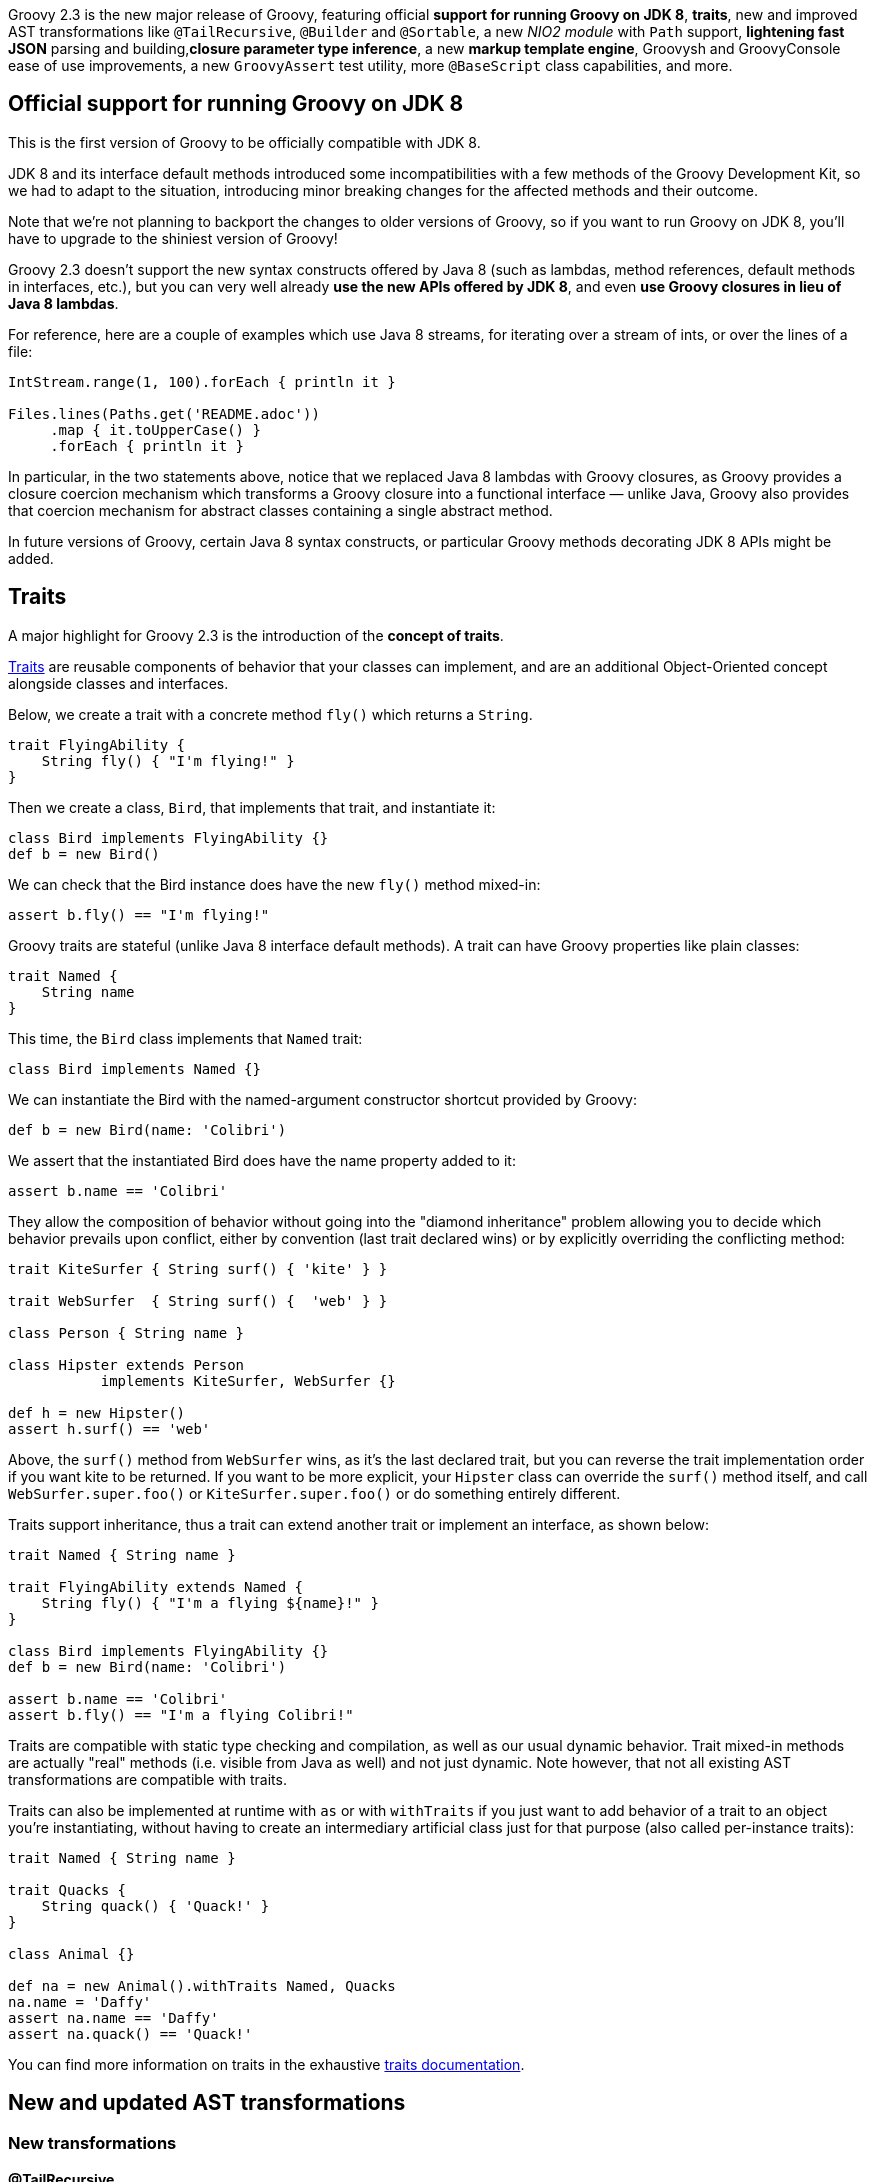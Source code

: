 Groovy 2.3 is the new major release of Groovy, featuring
official *support for running Groovy on JDK 8*, *traits*, new and improved
AST transformations like `@TailRecursive`, `@Builder` and `@Sortable`, a
new _NIO2 module_ with `Path` support, *lightening fast JSON* parsing and
building,*closure parameter type inference*, a new *markup template engine*,
Groovysh and GroovyConsole ease of use improvements, a
new `GroovyAssert` test utility, more `@BaseScript` class capabilities,
and more.

[[Groovy2.3releasenotes-OfficialsupportforrunningGroovyonJDK8]]
== Official support for running Groovy on JDK 8

This is the first version of Groovy to be officially compatible with JDK
8.

JDK 8 and its interface default methods introduced some
incompatibilities with a few methods of the Groovy Development Kit, so
we had to adapt to the situation, introducing minor breaking changes for
the affected methods and their outcome.

Note that we’re not planning to backport the changes to older versions
of Groovy, so if you want to run Groovy on JDK 8, you’ll have to upgrade
to the shiniest version of Groovy!

Groovy 2.3 doesn’t support the new syntax constructs offered by Java 8
(such as lambdas, method references, default methods in interfaces,
etc.), but you can very well already *use the new APIs offered by JDK
8*, and even *use Groovy closures in lieu of Java 8 lambdas*.

For reference, here are a couple of examples which use Java 8 streams,
for iterating over a stream of ints, or over the lines of a file:

[source,groovy]
----
IntStream.range(1, 100).forEach { println it }

Files.lines(Paths.get('README.adoc'))
     .map { it.toUpperCase() }
     .forEach { println it }
----


In particular, in the two statements above, notice that we replaced Java
8 lambdas with Groovy closures, as Groovy provides a closure coercion
mechanism which transforms a Groovy closure into a functional interface
— unlike Java, Groovy also provides that coercion mechanism for abstract
classes containing a single abstract method.

In future versions of Groovy, certain Java 8 syntax constructs, or
particular Groovy methods decorating JDK 8 APIs might be added.

[[Groovy2.3releasenotes-Traits]]
== Traits

A major highlight for Groovy 2.3 is the introduction of the *concept of traits*.

link:{DOCS_BASEURL}/html/documentation/core-traits.html[Traits]
are reusable components of behavior that your classes can implement, and
are an additional Object-Oriented concept alongside classes and
interfaces.

Below, we create a trait with a concrete method `fly()` which returns a
`String`.

[source,groovy]
----
trait FlyingAbility {
    String fly() { "I'm flying!" }
}
----

Then we create a class, `Bird`, that implements that trait, and
instantiate it:

[source,groovy]
----
class Bird implements FlyingAbility {}
def b = new Bird()
----

We can check that the Bird instance does have the new `fly()` method
mixed-in:

[source,groovy]
----
assert b.fly() == "I'm flying!"
----

Groovy traits are stateful (unlike Java 8 interface default methods).
A trait can have Groovy properties like plain classes:

[source,groovy]
----
trait Named {
    String name
}
----

This time, the `Bird` class implements that `Named` trait:

[source,groovy]
----
class Bird implements Named {}
----

We can instantiate the Bird with the named-argument constructor shortcut
provided by Groovy:

[source,groovy]
----
def b = new Bird(name: 'Colibri')
----

We assert that the instantiated Bird does have the name property added
to it:

[source,groovy]
----
assert b.name == 'Colibri'
----

They allow the composition of behavior without going into the "diamond
inheritance" problem allowing you to decide which behavior prevails
upon conflict, either by convention (last trait declared wins) or by
explicitly overriding the conflicting method:

[source,groovy]
----
trait KiteSurfer { String surf() { 'kite' } }

trait WebSurfer  { String surf() {  'web' } }

class Person { String name }

class Hipster extends Person
           implements KiteSurfer, WebSurfer {}

def h = new Hipster()
assert h.surf() == 'web'
----

Above, the `surf()` method from `WebSurfer` wins, as it’s the last declared
trait, but you can reverse the trait implementation order if you want
kite to be returned. If you want to be more explicit, your `Hipster` class
can override the `surf()` method itself, and call `WebSurfer.super.foo()` or
`KiteSurfer.super.foo()` or do something entirely different.

Traits support inheritance, thus a trait can extend another trait or
implement an interface, as shown below:

[source,groovy]
----
trait Named { String name }

trait FlyingAbility extends Named {
    String fly() { "I'm a flying ${name}!" }
}

class Bird implements FlyingAbility {}
def b = new Bird(name: 'Colibri')

assert b.name == 'Colibri'
assert b.fly() == "I'm a flying Colibri!"
----

Traits are compatible with static type checking and compilation, as well
as our usual dynamic behavior. Trait mixed-in methods are actually
"real" methods (i.e. visible from Java as well) and not just dynamic.
Note however, that not all existing AST transformations are compatible
with traits.

Traits can also be implemented at runtime with `as` or with
`withTraits` if you just want to add behavior of a trait to an object
you’re instantiating, without having to create an intermediary
artificial class just for that purpose (also called per-instance
traits):

[source,groovy]
----
trait Named { String name }

trait Quacks {
    String quack() { 'Quack!' }
}

class Animal {}

def na = new Animal().withTraits Named, Quacks
na.name = 'Daffy'
assert na.name == 'Daffy'
assert na.quack() == 'Quack!'
----

You can find more information on traits in the
exhaustive link:{DOCS_BASEURL}/html/documentation/core-traits.html[traits documentation].

[[Groovy2.3releasenotes-NewandupdatedASTtransformations]]
== New and updated AST transformations

[[Groovy2.3releasenotes-Newtransformations]]
=== New transformations

[[Groovy2.3releasenotes-TailRecursive]]
==== @TailRecursive

`@TailRecursive` on methods adds tail recursion to methods which are
recursive and call themselves at the last operation of the method body,
which helps avoid blowing up the stack with the recursive calls
(link:https://issues.apache.org/jira/browse/GROOVY-6570[GROOVY-6570]).

Here’s a slightly rewritten factorial implementation, that is friendly
to tail-call transformation:

[source,groovy]
----
import groovy.transform.TailRecursive

@TailRecursive
def fact(BigInteger n, accu = 1G) {
    if (n < 2) accu
    else fact(n - 1, n * accu)
}

assert fact(1000) > 10e2566
----

[[Groovy2.3releasenotes-Builder]]
==== @Builder

Recent Java APIs have adopted the builder pattern (not to be confused
with Groovy’s builders) to instantiate complex objects, without
requiring to multiply the number of constructors with variants taking
various combination of parameters. Groovy 2.3 introduces a `@Builder`
transformation to automate the creation of such builder APIs
(link:https://issues.apache.org/jira/browse/GROOVY-6484[GROOVY-6484]).

The `@Builder` transformation offers different implementation strategies
that you can choose from:

* a simple strategy for creating chained setters
* an external strategy where you annotate an explicit builder class
while leaving some _buildee class_ being built untouched
* a default strategy which creates a nested helper class for instance
creation
* and an initializer strategy which creates a nested helper class for
instance creation which when used with `@CompileStatic` allows type-safe
object creation

Here’s an example with the default strategy:

[source,groovy]
-----
import groovy.transform.builder.Builder

@Builder
class Person {
    String firstName
    String lastName
    int age
}

def person = Person.builder()
                   .firstName("Robert")
                   .lastName("Lewandowski")
                   .age(21)
                   .build()

assert person.firstName == "Robert"
assert person.lastName == "Lewandowski"
assert person.age == 21
-----

You can have a look at
the link:{DOCS_BASEURL}/html/documentation/core-metaprogramming.html#xform-Builder[@Builder documentation]
for the other builder variants.

[[Groovy2.3releasenotes-Sortable]]
==== @Sortable

`@Sortable` on classes implements comparison methods for you (through
implementing the `Comparable` interface), according to the declaration
order of your properties
(link:https://issues.apache.org/jira/browse/GROOVY-6649[GROOVY-6649]).

For the following `Person` class, its instances will be sorted by last
name, then by first name, and by age, in that order:

[source,groovy]
----
import groovy.transform.*

@Sortable
@Canonical
class Person {
    String last
    String first
    int age
}

def folks = [
    new Person('Simpson', 'Bart', 12),
    new Person('Simpson', 'Homer', 40),
    new Person('Kent', 'Clark', 36)
]

assert folks.sort()*.first == ['Clark', 'Bart', 'Homer']
----

Additionally, you can define included / excluded fields, access
individual field comparators with methods like `comparatorByFirst()`.

More details on
the {DOCS_BASEURL}/html/documentation/core-metaprogramming.html#xform-Sortable[@Sortable documentation] page.

[[Groovy2.3releasenotes-SourceURI]]
==== @SourceURI

With `@SourceURI`, you can annotate a `java.net.URI` or even a
`java.lang.String` script variable or class field so that the variable or
field are injected the URI of the Groovy file.

If you evaluate or compile a Groovy script or class, the variable or
field will contain a data URI, for example, for the following example:

[source,groovy]
----
import groovy.transform.SourceURI

@SourceURI String src

println src
----

The `src` variable will contain the following data URI:

----
data:,import%20groovy.transform.SourceURI%0A%0A@SourceURI%20String%20src%0A%0Aprintln%20src
----

If you save the script in a file called `sourceuri.groovy` in `/tmp`, and
run that script with the `groovy` command, you’ll see an absolute `File`
path printed:

----
file:/tmp/sourceuri.groovy
----

As we mentioned above, you can also write `@SourceURI URI src`, if you want
to have a `URI` instead of a `String`.

[[Groovy2.3releasenotes-Updatedtransformations]]
=== Updated transformations

[[Groovy2.3releasenotes-Delegateimprovements]]
==== @Delegate improvements

`@Delegate` supports `includeTypes` and `excludeTypes` attributes to give you
fine-grained control over which methods to include or exclude from
delegation. Rather than just matching on name, this option matches on
the name and parameter types expressed in an interface type
(link:https://issues.apache.org/jira/browse/GROOVY-6329[GROOVY-6329]).

[[Groovy2.3releasenotes-BaseScriptclassimprovements]]
==== @BaseScript class improvements

{DOCS_BASEURL}/html/gapi/groovy/transform/BaseScript.html[@BaseScript]
is a fairly recent addition in Groovy, and it allowed to annotate a
variable in your script to instruct the compiler to use a particular
base script class for this script. Now we have another notation which is
nicer as you can annotate an import or a package
(link:https://issues.apache.org/jira/browse/GROOVY-6592[GROOVY-6592]) to indicate
that base script class:

[source,groovy]
----
@BaseScript(MyScript)
import groovy.transform.BaseScript
----

Additionally, base script classes can now use any abstract method for
the script body. This means that you can implement the `run()` method to
implement specific behavior like setup and tear down in tests
(link:https://issues.apache.org/jira/browse/GROOVY-6585[GROOVY-6585]
and link:https://issues.apache.org/jira/browse/GROOVY-6615[GROOVY-6615]).

Given the following custom base script class, where we implement the
default `run()` method, we also create a new abstract method called
`internalRun()`:

[source,groovy]
----
abstract class CustomBase extends Script {
    def run() {
        before()
        internalRun()
        after()
    }

    abstract internalRun()

    def before() { println 'before' }
    def after()  { println 'after'  }
}
----

We can then have the script below transparently implement the
`internalRun()` method instead of the usual `run()` one:

[source,groovy]
----
import groovy.transform.BaseScript
@BaseScript CustomBase script

println 'Hello'
----

[[Groovy2.3releasenotes-NewNIOmoduleforJava7]]
== New NIO module for Java 7+

On JDK 7 and beyond, you can benefit from the same methods as the ones
of File but for the new NIO2 class `Path`.

See link:https://issues.apache.org/jira/browse/GROOVY-6377[GROOVY-6377] and
the link:https://github.com/groovy/groovy-core/pull/260/files[pull request]
for some further hints of the new methods.

You’ll find familiar methods of the Groovy GDK on `File` also available on
`Path` like these:

[source,groovy]
----
path.withReader { Reader r -> ... }
path.eachLine { String line -> ... }
path.eachFileRecurse { Path p -> ... }
path << 'some content'
path << bytes
path.readLines()
----

[[Groovy2.3releasenotes-Performanceimprovements]]
== Performance improvements

[[Groovy2.3releasenotes-Miscellanousimprovements]]
=== Miscellaneous improvements

Various minor *performance improvements across the board*, for static
compilation, the `invokedynamic` backend, as well as "normal"
dynamic Groovy, have been worked on.

[[Groovy2.3releasenotes-DrasticJSONparsingandserializationperformanceimprovements]]
=== Drastic JSON parsing and serialization performance improvements

Groovy JSON support has been refactored and tailored towards
performance, making Groovy 2.3’s JSON support usually
*faster than all the JSON libraries* available in the Java ecosystem.

Rick Hightower and Andrey Bleschestov covered the performance gains,
both in parsing and serialization, in
a link:http://rick-hightower.blogspot.fr/2014/04/groovy-and-boon-provide-fastest-json.html[benchmarks on Rick’s blog]
and on link:https://github.com/bura/json-benchmarks[Andrey’s JSON benchmark project on GitHub].
The results are impressive, as the *parsing is generally roughly 2x to 4x faster* with Groovy’s new
parsers compared to existing libraries, and *~21x faster than pre-Groovy 2.3 parsing*.
On the serialization front, Groovy’s
new *serialization is also ~17x faster than before*, and at the same
level as competing libraries.

[[Groovy2.3releasenotes-JSONslurperandbuilderenhancements]]
== JSON slurper and builder enhancements

Beside the performance improvements of the JSON module, other updates
have taken place.

With link:{DOCS_BASEURL}/html/gapi/groovy/json/JsonSlurper.html[JsonSlurper],
you’ll be able to set
different link:{DOCS_BASEURL}/html/gapi/groovy/json/JsonParserType.html[parser types]
depending on the kind of input you wish to parse, particularly if
you know the size of the payload you expect to parse, or whether you
want a more tolerant parser which accepts elements like comments which
are not normally supported by the JSON specification.

Here’s an example showing how to parse a non-conformant JSON payload:

[source,groovy]
----
import groovy.json.*
import static groovy.json.JsonParserType.*

def parser = new JsonSlurper().setType(LAX)

def conf = parser.parseText '''
    // configuration file
    {
        // no quote for key, single quoted value
        environment: 'production'
        # pound-style comment
        'server': 5
    }
'''

assert conf.environment == 'production'
assert conf.server == 5
----

[[Groovy2.3releasenotes-Closureparametertypeinference]]
== Closure parameter type inference

We closed a gap which forced you to type your closure parameters to get
correct type inference with static type checking or static compilation
enabled. In situations like the following, you would have to explicitly
give the type of the parameter, but it’s no longer required:

[source,groovy]
----
['a','b'].each { it.toUpperCase() }
----

In the signature of your methods taking closures as arguments, you’ll
also be able to annotate the closure parameter
with link:{DOCS_BASEURL}/html/gapi/groovy/transform/stc/ClosureParams.html[@ClosureParams]
to give additional hints to the type checker to infer the type of the
parameters passed to your closure.

You can also find more about this in Cédric’s blog post
on link:http://melix.github.io/blog/2014/01/closure_param_inference.html[closure parameter type inference].

[[Groovy2.3releasenotes-Newmarkuptemplateengine]]
== New markup template engine

Groovy now has an additional template engine, in the form of the Markup
template engine, which gives you a very fast template engine (thanks to
static compilation), based on the familiar Markup builder approach and
notation, but also offering formatting options (indentation, escaping),
internationalization, includes, as well as proposing type checked
templates and models.

More details about the
new link:{DOCS_BASEURL}/html/documentation/markup-template-engine.html[Markup template engine]
in the documentation, as well as in Cédric’s link:http://melix.github.io/blog/[blog], if you want to learn more
about the "behind the scenes" stories!

To illustrate the basic usage, consider you have the following template:

[source,groovy]
----
def tpl = '''
    cars {
        cars.each {
            car(make: it.make, name: it.name)
        }
    }
'''
----

And have the following model:

[source,groovy]
----
model = [cars: [
    new Car(make: 'Peugeot', name: '508'),
    new Car(make: 'Toyota',  name: 'Prius')
]]
----

You would generate the following XML (or HTML) output:

[source,xml]
----
<cars>
    <car make='Peugeot' name='508'/>
    <car make='Toyota'  name='Prius'/>
</cars>
----

By doing the following:

[source,groovy]
----
import groovy.text.markup.*

def config = new TemplateConfiguration()
def engine = new MarkupTemplateEngine(config)
def tmpl = engine.createTemplate(tpl)
System.out << tmpl.make(model)
----

You have useful methods available to your templates, like for including
other templates:

[source,groovy]
----
// include another template
include template: 'foo.tpl'

// include raw content
include unescaped: 'raw.txt'

// escape & include
include escaped: 'to_escape.txt'
----

And if you want to have your model be type checked, you can either
define the model types inside the template like so:

[source,groovy]
----
modelTypes = {
    List<Car> cars
}
----

Or by using the dedicated template creation method:

[source,groovy]
----
def modelTypes = [cars: "List<Car>"]

def tmpl = engine.createTypeCheckedModelTemplate(tpl, modelTypes)
----

Note that this template engine is super fast as it’s statically
compiled.

[[Groovy2.3releasenotes-JUnit4GroovyAssertclass]]
== JUnit 4 GroovyAssert class

The
venerable link:{DOCS_BASEURL}/html/gapi/groovy/util/GroovyTestCase.html[GroovyTestCase]
(JUnit 3 based approach) has often been used as a base class for your
test classes — unless you’ve been using
the link:http://www.spockframework.org/[Spock testing framework], of course.
One of the drawback of this class is that your test classes can’t extend
your own classes, but must derive from `GroovyTestCase` to benefit from
the additional assertion methods.

In earlier versions of Groovy we introduced the JUnit
4-friendly link:{DOCS_BASEURL}/html/gapi/groovy/util/GroovyAssert.html[GroovyAssert],
which is a convenient class offering the usual assertion methods of
`GroovyTestCase`, but in the form of static methods that you can static
import in your test class. In Groovy 2.3, we’ve enriched `GroovyAssert`
with additional features. With these additions, there should be no functionality which is restricted to just JUnit 3,
so feel free to move to later versions if you haven’t already done so. We didn’t include all the
myriad of `assertEquals` methods from `GroovyTestCase` as they are typically
less useful than Groovy’s built-in power assert, but it provides some
handy `shouldFail()` and `assertScript()` methods
(link:https://issues.apache.org/jira/browse/GROOVY-6588[GROOVY-6588]).

For instance, if you want to leverage the `shouldFail(String)` and
`assertScript(String)` methods, you can do so as follows:

[source,groovy]
----
import static groovy.test.GroovyAssert.shouldFail


import org.junit.Test

class AssertTest {
    @Test void checkBadAddition() {
        shouldFail '''
            groovy.test.GroovyAssert.assertScript 'assert 1 + 1 == 3'
        '''
    }
}
----

[[Groovy2.3releasenotes-ConfigSlurper]]
== ConfigSlurper

ConfigSlurper has previously supported a single "environments"
non-configurational conditional block, but you couldn’t define your own.
With Groovy 2.3 you can also create your own such blocks. For instance
if you wanted to support "flavors" like OS variants
(link:https://issues.apache.org/jira/browse/GROOVY-6383[GROOVY-6383]).

Concretely, instead of the familiar environments / production blocks in
Grails, let’s register a flavors / prod pair: 

[source,groovy]
----
def conf = '''
    a.b.c = 1
    flavors {
        prod {
            a.b.c = 2
        }
    }
'''

def slurper = new ConfigSlurper('prod')
slurper.registerConditionalBlock('flavors', 'prod')

def config = slurper.parse(conf)

assert config.a.b.c == 2
----

In addition, the `isSet()` / `hasSet()` combo methods
(link:https://issues.apache.org/jira/browse/GROOVY-4639[GROOVY-4639]) have been
added so you can double-check if a given node of your configuration has
been defined. Before, whether the node wasn’t defined or containing
`null`, you couldn’t differentiate either case easily.

[[Groovy2.3releasenotes-Toolsenhancements]]
== Tools enhancements

[[Groovy2.3releasenotes-Groovysh]]
=== Groovysh

Along with a slightly reduced startup time, Groovysh has seen new
improvements in its code-completion capabilities:

* completion for keywords
(link:https://issues.apache.org/jira/browse/GROOVY-6399[GROOVY-6399])
* completion for properties
(link:https://issues.apache.org/jira/browse/GROOVY-6395[GROOVY-6395])

Commands are now prefixed with ``:''
(link:https://issues.apache.org/jira/browse/GROOVY-6397).

[[Groovy2.3releasenotes-GroovyConsole]]
=== GroovyConsole

It is now possible to configure the font used by the console
(link:https://issues.apache.org/jira/browse/GROOVY-6303[GROOVY-6303], although
without a UI dialog yet), and also to be able to run a selected snippet
of code reusing the imports defined in your script making it easier to
just run quick snippets of your script. The ability to comment or
uncomment selected code by pressing `Ctrl +` was added
with link:https://issues.apache.org/jira/browse/GROOVY-6459[GROOVY-6459].


[[Groovy2.3releasenotes-Documentation]]
== Documentation

[[Groovy2.3releasenotes-Newdocumentation]]
=== New documentation

We are still working on the
brand link:{DOCS_BASEURL}/html/documentation/[new documentation] for Groovy
(in Asciidoc(tor) format), so you can already
have a glimpse at what’s already covered or not.

We’re looking forward to your help for fleshing out the various TBD ("To
Be Done") sections of the documentation, as it’s a gigantic task to
re-document each and every aspect of the language and its libraries! So
please shout if you want to *contribute to the new documentation*! All
help is warmly welcome!

[[Groovy2.3releasenotes-RefreshedGroovyDocdocumentationstyle]]
=== Refreshed GroovyDoc documentation style

GroovyDoc has been updated with a new fresh and modern skin that will be
part of the future visual identity of the Groovy website. Those style
updates are also available by default for your own usage of GroovyDoc,
making your own documentation nicer on the eye.

You can have a look at
the link:http://docs.groovy-lang.org/2.3.0/html/gapi/[GroovyDoc
documentation for Groovy 2.3.0].

[[Groovy2.3releasenotes-RefreshedGroovyGDKdocumentationstyle]]
=== Refreshed Groovy GDK documentation style

We also took the opportunity to apply the same stylesheet to our
`DocGenerator` tool which is responsible for the generation of the GDK
documentation, showing the methods the Groovy library adds on top of the
JDK classes.

Please also have a look at the
new link:{DOCS_BASEURL}/html/groovy-jdk/[restyled GDK documentation].

[[Groovy2.3releasenotes-Dependencyupgrades]]
== Dependency upgrades

The following dependencies have been upgraded:

* *GPars 1.2* for all your concurrency, asynchronous or parallelism needs:
** improvements in the dataflow area, such as lazy tasks and easy
fork-and-join on Promises
** actors and dataflow operators now use the Groovy `@DelegatesTo`
annotation to allow for statically compiled bodies
** GPars timers and thread-locals have been made more friendly towards
managed environments and the GParsConfig class now allows GPars to be
completely shutdown
* *Gradle 1.10* for building Groovy
* *ASM 5.0.1* library for generating our bytecode (also needed for our JDK 8 support)
* *JLine 2.11* and *JANSI 1.11* library for Groovysh
* *Ant 1.9.3* for the Ant builder
* *TestNG 6.8.8* for the TestNG module

[[Groovy2.3releasenotes-Breakingchanges]]
== Breaking changes

Groovy 2.3.0 introduces a limited list of breaking changes.

First of all,*Groovy 2.3.0 now requires JDK 6* as its minimal JDK
requirement. Some parts of Groovy 2.3.0 might still run under JDK 5 but
no testing has been done on that platform and some parts are known not
to work. We encourage everyone to move to at least JDK 6.

In Groovy 2.3.0, we *reworked our implementation of generics handling*.
Although we don’t know of any particular breakage so far, the static
type checker might report new errors as it can be stricter than before.
If ever you encounter such new errors in this area, please report them
as soon as you encounter them.

With the introduction of "traits" in Groovy 2.3, the `trait` keyword
is an addition to the list of keyword of the languages, with the
consequence that *variables or fields that would use `trait` as name
with yield a compilation error*. So you would have to change the name of
your variable and recompile your code.

A few updates have been made to the *XML support around whitespace
handling, and text node handling*:

* https://issues.apache.org/jira/browse/GROOVY-6685[GROOVY-6685]
* https://issues.apache.org/jira/browse/GROOVY-6683[GROOVY-6683]
* https://issues.apache.org/jira/browse/GROOVY-6682[GROOVY-6682]
* https://issues.apache.org/jira/browse/GROOVY-6678[GROOVY-6678]
* https://issues.apache.org/jira/browse/GROOVY-6621[GROOVY-6621]

With the new default methods on interfaces in JDK 8, there was
particularly one,
a link:https://issues.apache.org/jira/browse/GROOVY-6465[List#sort(Comparable) method], which *conflicted with one of the GDK*,
so we had to remove ours to stay compliant with JDK 8.

We fixed a link:https://issues.apache.org/jira/browse/GROOVY-6456[race condition in AbstractHttpServlet#applyResourceNameMatcher]
which incurred a small change in behavior. This feature is seldomly used and doesn’t seem to
have impacted users of the Groovy servlet machinery so far.

You can look at the list of
the link:https://issues.apache.org/jira/browse/GROOVY-6685?jql=project%20%3D%20GROOVY%20AND%20fixVersion%20in%20%28%222.3.0-rc-3%22%2C%20%222.3.0-beta-1%22%2C%20%222.3.0-beta-2%22%2C%20%222.3.0-rc-1%22%2C%20%222.3.0-rc-2%22%29%20AND%20labels%20%3D%20breaking%20AND%20status%20in%20%28Resolved%2C%20Closed%29[breaking changes from our JIRA]
issue tracker.

